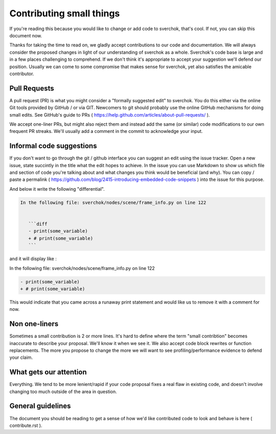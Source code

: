 *************************
Contributing small things
*************************

If you're reading this because you would like to change or add code to sverchok, that's cool. If not, you can skip this document now.

Thanks for taking the time to read on, we gladly accept contributions to our code and documentation. We will always consider the proposed changes in light of our understanding of sverchok as a whole. Sverchok's code base is large and in a few places challenging to comprehend. If we don't think it's appropriate to accept your suggestion we'll defend our position. Usually we can come to some compromise that makes sense for sverchok, yet also satisfies the amicable contributor.


Pull Requests
=============

A pull request (PR) is what you might consider a "formally suggested edit" to sverchok. You do this either via the online Git tools provided by GitHub / or via GIT. Newcomers to git should probably use the online GitHub mechanisms for doing small edits. See GitHub's guide to PRs ( https://help.github.com/articles/about-pull-requests/ ).

We accept one-liner PRs, but might also reject them and instead add the same (or similar) code modifications to our own frequent PR streaks. We'll usually add a comment in the commit to acknowledge your input.


Informal code suggestions
=========================

If you don't want to go through the git / github interface you can suggest an edit using the issue tracker. Open a new issue, state succintly in the title what the edit hopes to achieve. In the issue you can use Markdown to show us which file and section of code you're talking about and what changes you think would be beneficial (and why). You can copy / paste a permalink ( https://github.com/blog/2415-introducing-embedded-code-snippets ) into the issue for this purpose.

And below it write the following "differential". 

.. code-block :: none

    In the following file: sverchok/nodes/scene/frame_info.py on line 122


       ```diff
       - print(some_variable)
       + # print(some_variable)
       ```


and it will display like :

In the following file: sverchok/nodes/scene/frame_info.py on line 122

.. code-block :: diff

   - print(some_variable)
   + # print(some_variable)


This would indicate that you came across a runaway print statement and would like us to remove it with a comment for now.


Non one-liners
==============

Sometimes a small contribution is 2 or more lines. It's hard to define where the term "small contribtion" becomes inaccurate to describe your proposal. We'll know it when we see it. We also accept code block rewrites or function replacements. The more you propose to change the more we will want to see profiling/performance evidence to defend your claim. 

What gets our attention
=======================

Everything. We tend to be more lenient/rapid if your code proposal fixes a real flaw in existing code, and doesn't involve changing too much outside of the area in question.


General guidelines
==================

The document you should be reading to get a sense of how we'd like contributed code to look and behave is here ( contribute.rst ).

